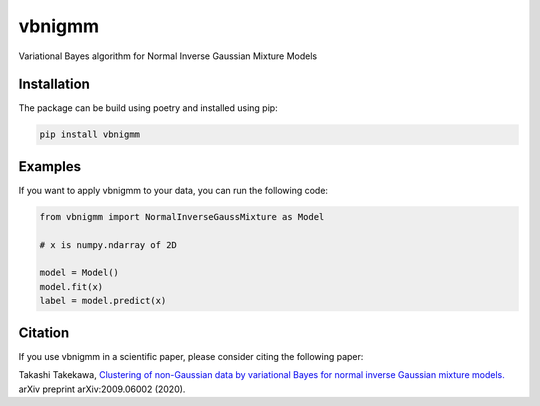 vbnigmm
=======

Variational Bayes algorithm for Normal Inverse Gaussian Mixture Models

Installation
------------

The package can be build using poetry and installed using pip:

.. code-block:: bash

    pip install vbnigmm

Examples
--------

If you want to apply vbnigmm to your data,
you can run the following code:

.. code-block:: python

    from vbnigmm import NormalInverseGaussMixture as Model

    # x is numpy.ndarray of 2D

    model = Model()
    model.fit(x)
    label = model.predict(x)

Citation
--------

If you use vbnigmm in a scientific paper,
please consider citing the following paper:

Takashi Takekawa, `Clustering of non-Gaussian data by variational Bayes for normal inverse Gaussian mixture models. <https://arxiv.org/abs/2009.06002>`_ arXiv preprint arXiv:2009.06002 (2020).
